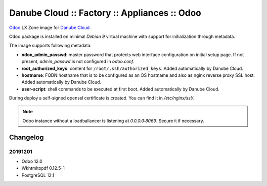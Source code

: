 Danube Cloud :: Factory :: Appliances :: Odoo
#############################################

`Odoo <https://www.odoo.com/>`__ LX Zone image for `Danube Cloud <https://danubecloud.org>`__.

Odoo package is installed on minimal `Debian 9` virtual machine with support for initialization through metadata.

The image supports following metadata:

* **odoo_admin_passwd**: master password that protects web interface configuration on initial setup page. If not present, `admin_passwd` is not configured in `odoo.conf`.
* **root_authorized_keys**: content for ``/root/.ssh/authorized_keys``. Added automatically by Danube Cloud.
* **hostname**: FQDN hostname that is to be configured as an OS hostname and also as nginx reverse proxy SSL host. Added automatically by Danube Cloud.
* **user-script**: shell commands to be executed at first boot. Added automatically by Danube Cloud.

During deploy a self-signed openssl certificate is created. You can find it in `/etc/nginx/ssl/`.

.. note:: Odoo instance without a loadballancer is listening at `0.0.0.0:8069`. Secure it if necessary.

Changelog
---------

20191201
~~~~~~~~

- Odoo 12.0
- Wkhtmltopdf 0.12.5-1
- PostgreSQL 12.1

